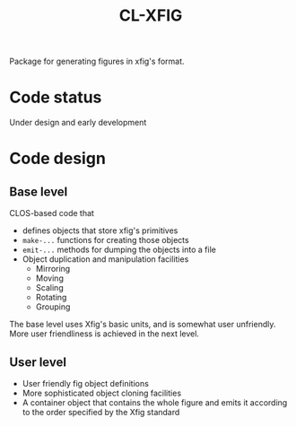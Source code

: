 #+title: CL-XFIG

Package for generating figures in xfig's format.  

* Code status
  Under design and early development

* Code design

** Base level
   CLOS-based code that
   - defines objects that store xfig's primitives
   - ~make-...~ functions for creating those objects
   - ~emit-...~ methods for dumping the objects into a file
   - Object duplication and manipulation facilities
     - Mirroring
     - Moving
     - Scaling
     - Rotating
     - Grouping


   The base level uses Xfig's basic units, and is somewhat user
   unfriendly.  More user friendliness is achieved in the next level.

** User level
   - User friendly fig object definitions
   - More sophisticated object cloning facilities
   - A container object that contains the whole figure and emits it
     according to the order specified by the Xfig standard
